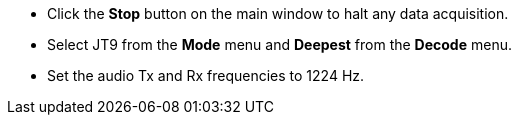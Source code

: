 // Status=review
- Click the *Stop* button on the main window to halt any data acquisition.  
- Select JT9 from the *Mode* menu and *Deepest* from the *Decode* menu.
- Set the audio Tx and Rx frequencies to 1224 Hz.
//Maybe  show small screen shots here?
